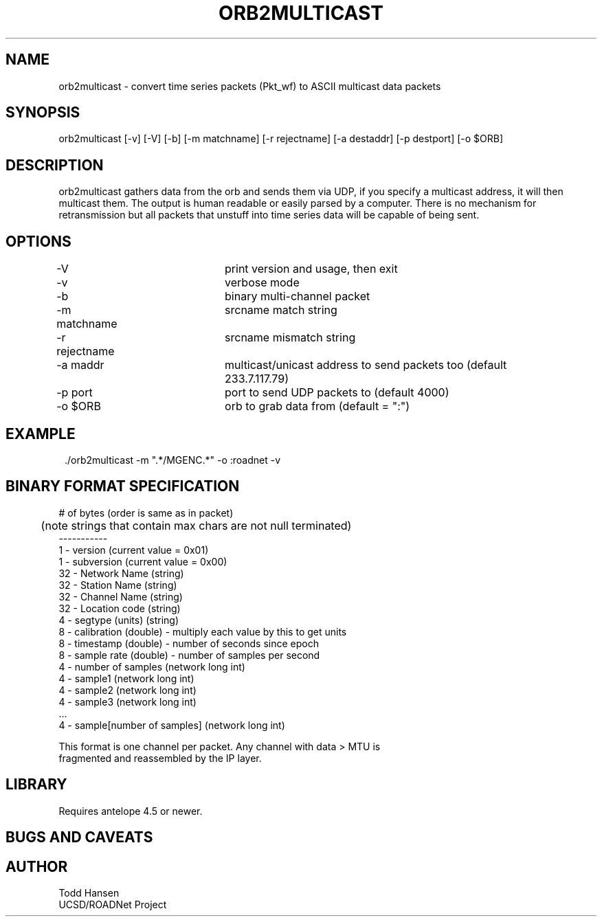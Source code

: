 .TH ORB2MULTICAST 1 "$Date: 2005/05/10 20:42:53 $"
.SH NAME
orb2multicast \- convert time series packets (Pkt_wf) to ASCII multicast data packets
.SH SYNOPSIS
.nf
orb2multicast  [-v] [-V] [-b] [-m matchname] [-r rejectname] [-a destaddr] [-p destport] [-o $ORB]
.fi
.SH DESCRIPTION
orb2multicast gathers data from the orb and sends them via UDP, if you specify a multicast address, it will then multicast them. The output is human readable or easily parsed by a computer. There is no mechanism for retransmission but all packets that unstuff into time series data will be capable of being sent.
.SH OPTIONS
.nf
-V				print version and usage, then exit
-v				verbose mode
-b				binary multi-channel packet
-m matchname		srcname match string
-r rejectname		srcname mismatch string
-a maddr			multicast/unicast address to send packets too (default 
				233.7.117.79)
-p port			port to send UDP packets to (default 4000)
-o $ORB			orb to grab data from (default = ":")
.fi
.SH EXAMPLE
.ft CW
.in 2c
.nf
 ./orb2multicast -m ".*/MGENC.*" -o :roadnet -v
.fi
.in
.ft R
.SH BINARY FORMAT SPECIFICATION
.nf
# of bytes (order is same as in packet)
	   (note strings that contain max chars are not null terminated)
-----------                           
1  - version (current value = 0x01)                
1  - subversion (current value = 0x00)             
32 - Network Name (string)                              
32 - Station Name (string)                              
32 - Channel Name (string)                              
32 - Location code (string)                             
4  - segtype (units) (string)                           
8  - calibration (double) - multiply each value by this to get units
8  - timestamp (double) - number of seconds since epoch
8  - sample rate (double) - number of samples per second
4  - number of samples (network long int)              
4  - sample1 (network long int)                        
4  - sample2 (network long int)                        
4  - sample3 (network long int)                        
 ...                                                   
4  - sample[number of samples] (network long int)

This format is one channel per packet. Any channel with data > MTU is
fragmented and reassembled by the IP layer. 

.SH LIBRARY
Requires antelope 4.5 or newer.
.SH "BUGS AND CAVEATS"
.SH AUTHOR
.nf
Todd Hansen
UCSD/ROADNet Project
.fi

